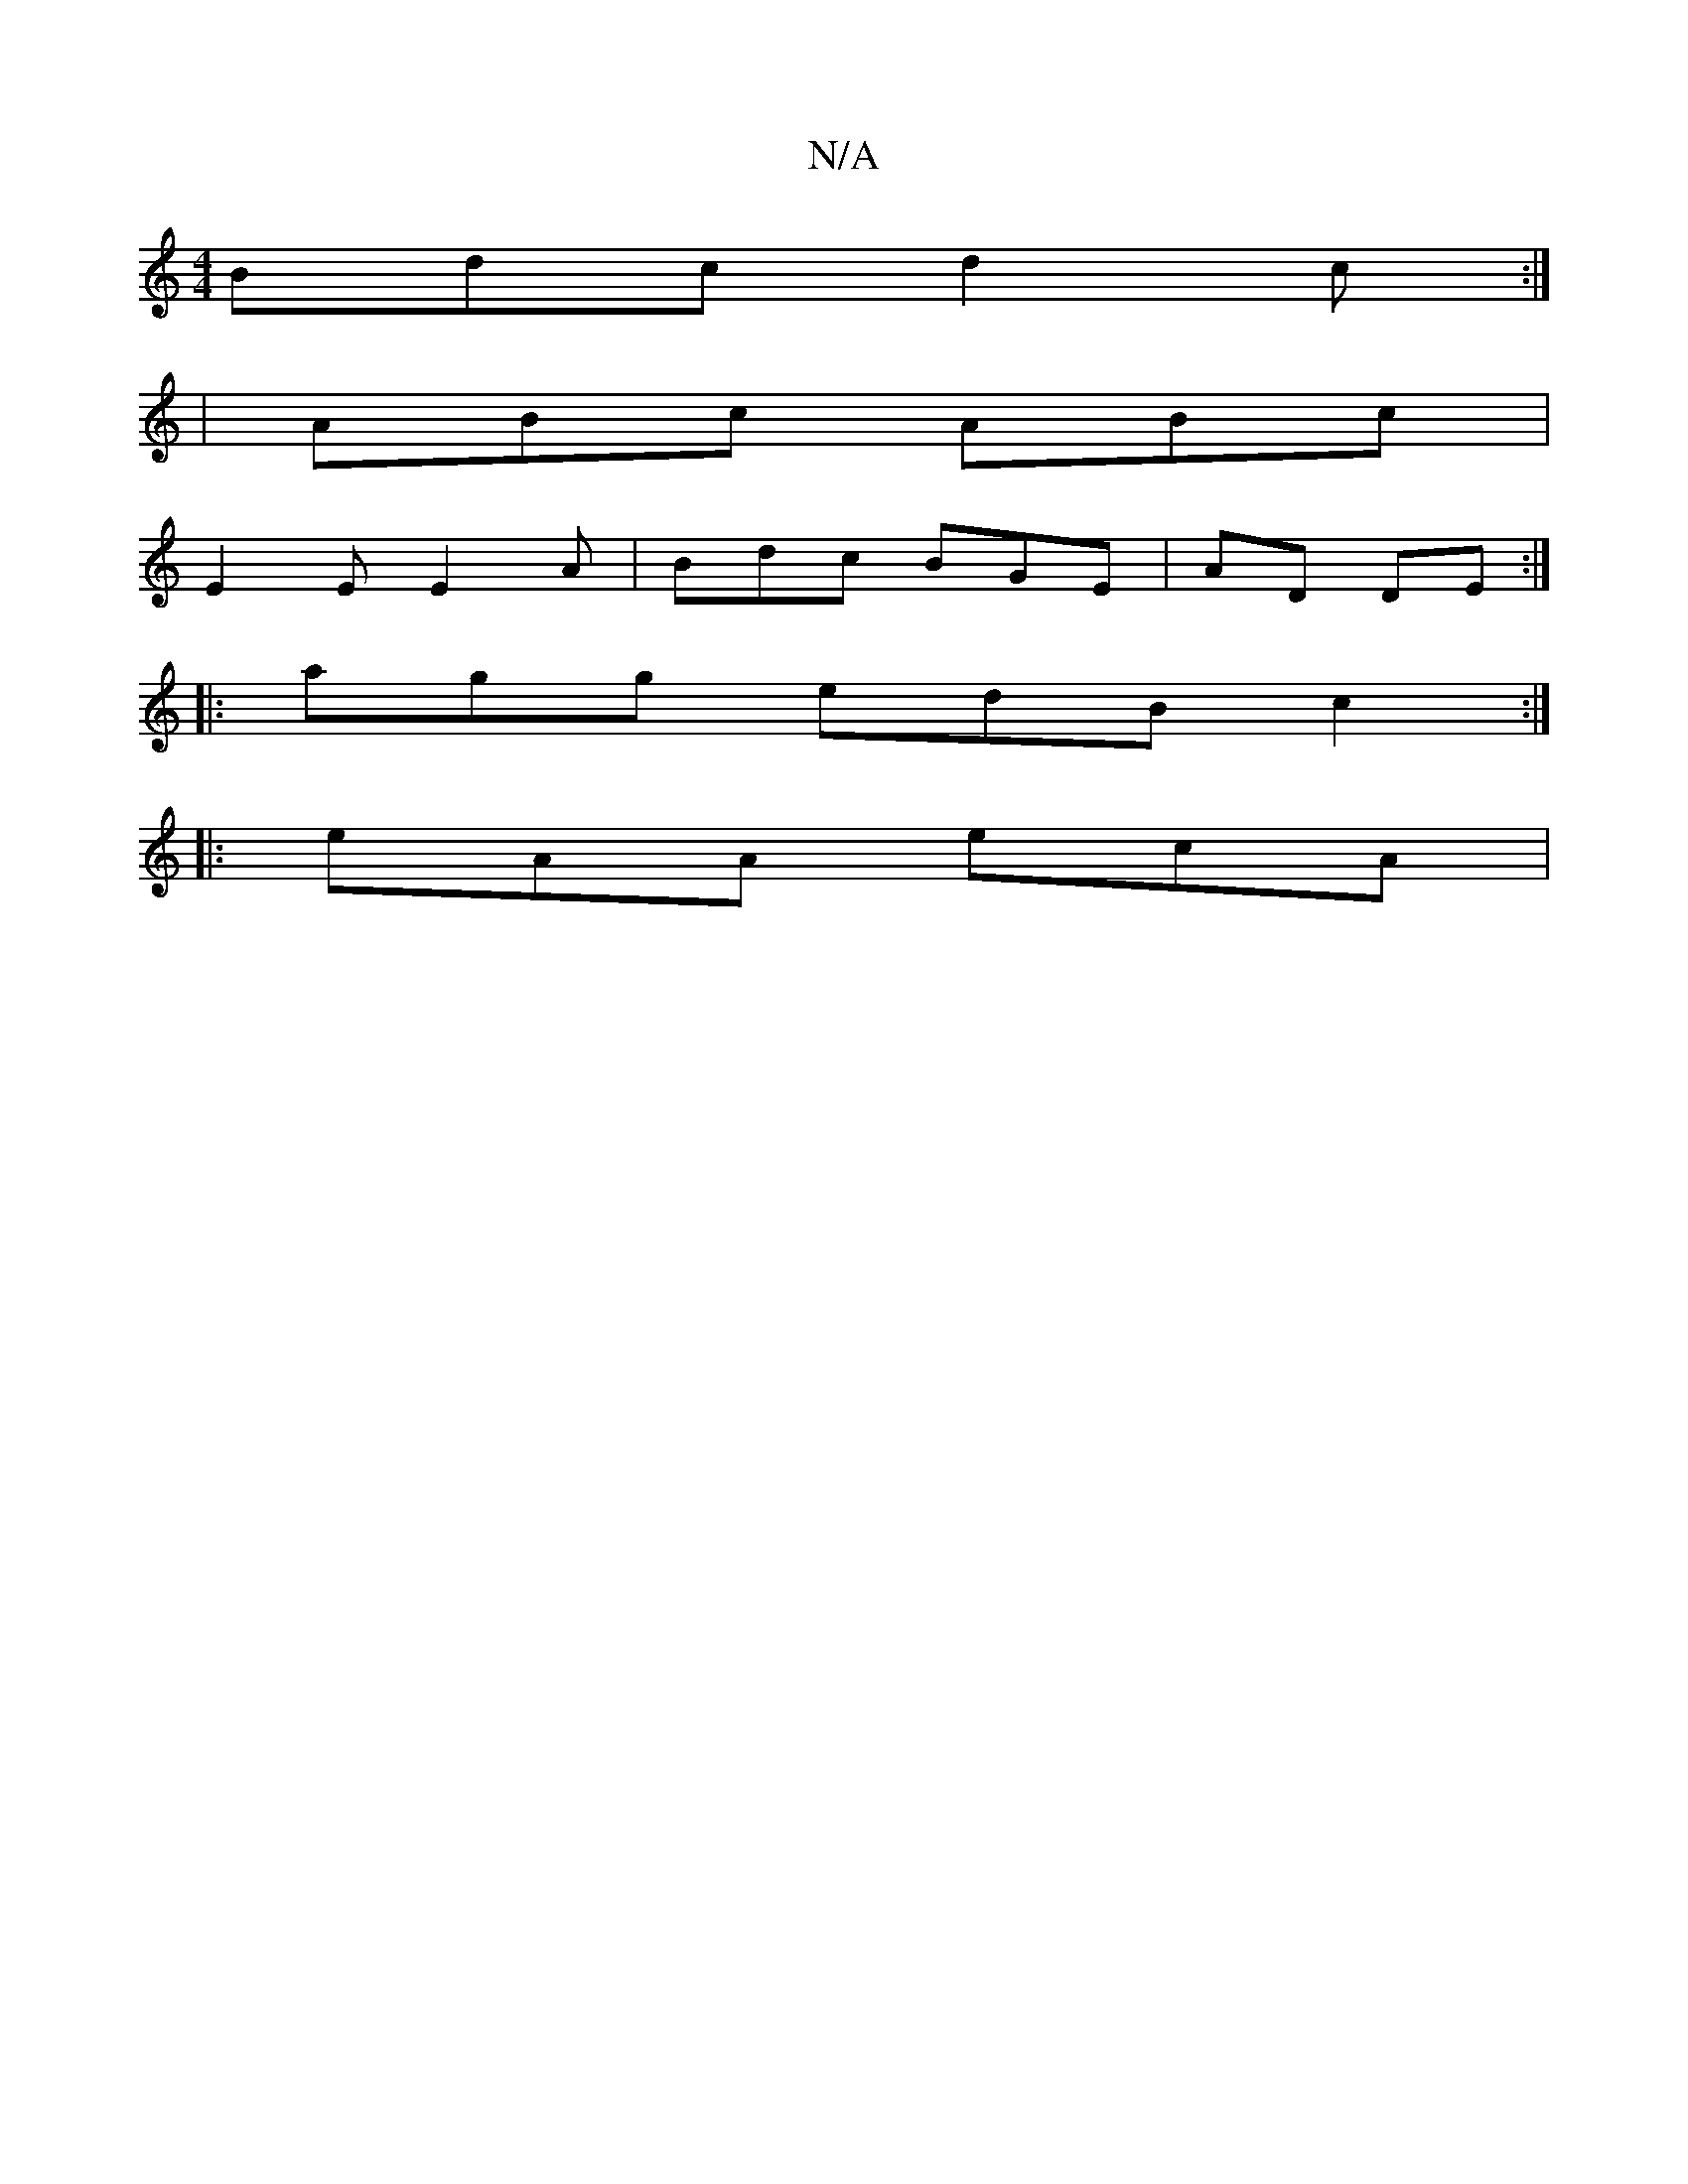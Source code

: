 X:1
T:N/A
M:4/4
R:N/A
K:Cmajor
Bdc d2c:|
|ABc ABc|
E2E E2A|Bdc BGE|AD DE:|
|:agg edB c2:|
|:eAA ecA|

V:1
d2 BA GA B||
g2 ed cBAB|de/f/g c2B|
A3 B A2 D|A3 AAB cBA|
D2B D2E F2E|
D2d ded|B2B c2 B|ABd fed cAA|B2G G2F|~e3 edc|BAF EAc|B